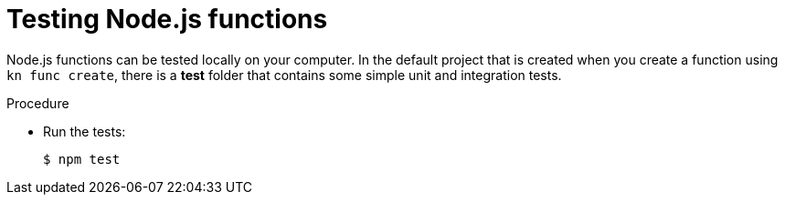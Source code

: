 // Module included in the following assemblies
//
// * /serverless/functions/serverless-developing-nodejs-functions.adoc

:_content-type: PROCEDURE
[id="serverless-testing-nodejs-functions_{context}"]
= Testing Node.js functions

Node.js functions can be tested locally on your computer. In the default project that is created when you create a function using `kn func create`, there is a *test* folder that contains some simple unit and integration tests.

.Procedure

* Run the tests:
+
[source,terminal]
----
$ npm test
----

